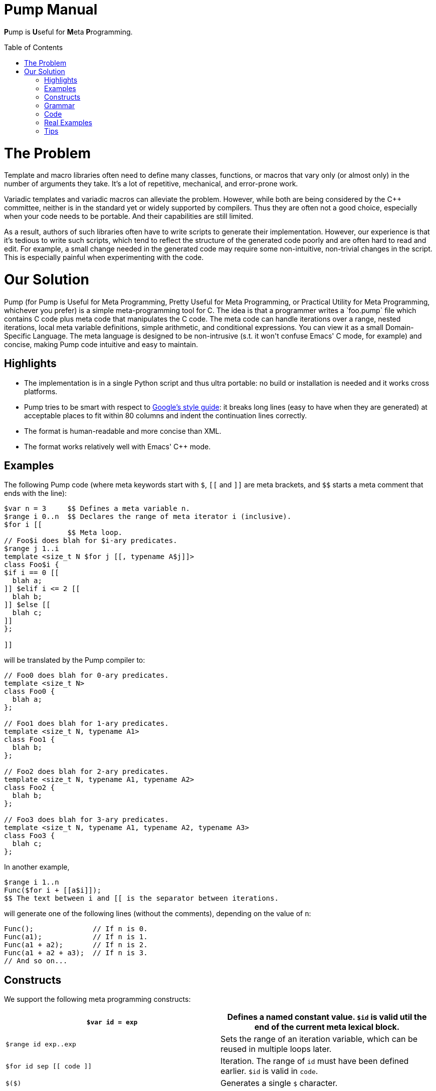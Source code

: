 = Pump Manual
:toc: preamble

**P**ump is **U**seful for **M**eta **P**rogramming.

= The Problem

Template and macro libraries often need to define many classes,
functions, or macros that vary only (or almost only) in the number of
arguments they take. It's a lot of repetitive, mechanical, and
error-prone work.

Variadic templates and variadic macros can alleviate the problem.
However, while both are being considered by the C++ committee, neither
is in the standard yet or widely supported by compilers. Thus they
are often not a good choice, especially when your code needs to be
portable. And their capabilities are still limited.

As a result, authors of such libraries often have to write scripts to
generate their implementation. However, our experience is that it's
tedious to write such scripts, which tend to reflect the structure of
the generated code poorly and are often hard to read and edit. For
example, a small change needed in the generated code may require some
non-intuitive, non-trivial changes in the script. This is especially
painful when experimenting with the code.

= Our Solution

Pump (for Pump is Useful for Meta Programming, Pretty Useful for Meta
Programming, or Practical Utility for Meta Programming, whichever you
prefer) is a simple meta-programming tool for C++. The idea is that a
programmer writes a `foo.pump` file which contains C++ code plus meta
code that manipulates the C++ code. The meta code can handle
iterations over a range, nested iterations, local meta variable
definitions, simple arithmetic, and conditional expressions. You can
view it as a small Domain-Specific Language. The meta language is
designed to be non-intrusive (s.t. it won't confuse Emacs' C++ mode,
for example) and concise, making Pump code intuitive and easy to
maintain.

== Highlights

* The implementation is in a single Python script and thus ultra portable: no build or installation is needed and it works cross platforms.
* Pump tries to be smart with respect to https://github.com/google/styleguide[Google's style guide]: it breaks long lines (easy to have when they are generated) at acceptable places to fit within 80 columns and indent the continuation lines correctly.
* The format is human-readable and more concise than XML.
* The format works relatively well with Emacs' C++ mode.

== Examples

The following Pump code (where meta keywords start with `$`, `[[` and `]]` are meta brackets, and `$$` starts a meta comment that ends with the line):

----
$var n = 3     $$ Defines a meta variable n.
$range i 0..n  $$ Declares the range of meta iterator i (inclusive).
$for i [[
               $$ Meta loop.
// Foo$i does blah for $i-ary predicates.
$range j 1..i
template <size_t N $for j [[, typename A$j]]>
class Foo$i {
$if i == 0 [[
  blah a;
]] $elif i <= 2 [[
  blah b;
]] $else [[
  blah c;
]]
};

]]

----

will be translated by the Pump compiler to:

[source,cpp]
----
// Foo0 does blah for 0-ary predicates.
template <size_t N>
class Foo0 {
  blah a;
};

// Foo1 does blah for 1-ary predicates.
template <size_t N, typename A1>
class Foo1 {
  blah b;
};

// Foo2 does blah for 2-ary predicates.
template <size_t N, typename A1, typename A2>
class Foo2 {
  blah b;
};

// Foo3 does blah for 3-ary predicates.
template <size_t N, typename A1, typename A2, typename A3>
class Foo3 {
  blah c;
};

----

In another example,

----
$range i 1..n
Func($for i + [[a$i]]);
$$ The text between i and [[ is the separator between iterations.

----

will generate one of the following lines (without the comments), depending on the value of `n`:

[source,cpp]
----
Func();              // If n is 0.
Func(a1);            // If n is 1.
Func(a1 + a2);       // If n is 2.
Func(a1 + a2 + a3);  // If n is 3.
// And so on...

----

== Constructs

We support the following meta programming constructs:

[cols="<,<"]
|===
|`$var id = exp` |Defines a named constant value. `$id` is valid util the end of the current meta lexical block. 

|`$range id exp..exp` |Sets the range of an iteration variable, which can be reused in multiple loops later. 
|`$for id sep [[ code ]]` |Iteration. The range of `id` must have been defined earlier. `$id` is valid in `code`. 
|`$($)` |Generates a single `$` character. 
|`$id` |Value of the named constant or iteration variable. 
|`$(exp)` |Value of the expression. 
|`$if exp [[ code ]] else_branch` |Conditional. 
|`[[ code ]]` |Meta lexical block. 
|`cpp_code` |Raw C++ code. 
|`$$ comment` |Meta comment. 
|===

*Note:* To give the user some freedom in formatting the Pump source
code, Pump ignores a new-line character if it's right after `$for foo`
or next to `[[` or `]]`. Without this rule you'll often be forced to write
very long lines to get the desired output. Therefore sometimes you may
need to insert an extra new-line in such places for a new-line to show
up in your output.

== Grammar

[source,ebnf]
----
code ::= atomic_code*
atomic_code ::= $var id = exp
    | $var id = [[ code ]]
    | $range id exp..exp
    | $for id sep [[ code ]]
    | $($)
    | $id
    | $(exp)
    | $if exp [[ code ]] else_branch
    | [[ code ]]
    | cpp_code
sep ::= cpp_code | empty_string
else_branch ::= $else [[ code ]]
    | $elif exp [[ code ]] else_branch
    | empty_string
exp ::= simple_expression_in_Python_syntax
----

== Code

You can find the source code of Pump in link:../scripts/pump.py[scripts/pump.py]. It is still
very unpolished and lacks automated tests, although it has been
successfully used many times. If you find a chance to use it in your
project, please let us know what you think! We also welcome help on
improving Pump.

== Real Examples

You can find real-world applications of Pump in https://github.com/google/googletest/tree/master/googletest[Google Test] and https://github.com/google/googletest/tree/master/googlemock[Google Mock]. The source file `foo.h.pump` generates `foo.h`.

== Tips

* If a meta variable is followed by a letter or digit, you can separate them using `[[]]`, which inserts an empty string. For example `Foo$j[[]]Helper` generate `Foo1Helper` when `j` is 1.
* To avoid extra-long Pump source lines, you can break a line anywhere you want by inserting `[[]]` followed by a new line. Since any new-line character next to `[[` or `]]` is ignored, the generated code won't contain this new line.
